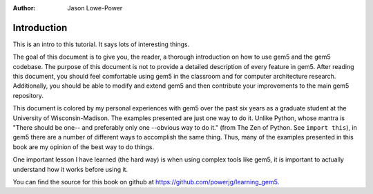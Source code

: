 :author: Jason Lowe-Power


Introduction
------------

This is an intro to this tutorial.
It says lots of interesting things.

The goal of this document is to give you, the reader, a thorough introduction on how to use gem5 and the gem5 codebase.
The purpose of this document is not to provide a detailed description of every feature in gem5.
After reading this document, you should feel comfortable using gem5 in the classroom and for computer architecture research.
Additionally, you should be able to modify and extend gem5 and then contribute your improvements to the main gem5 repository.

This document is colored by my personal experiences with gem5 over the past six years as a graduate student at the University of Wisconsin-Madison.
The examples presented are just one way to do it.
Unlike Python, whose mantra is "There should be one-- and preferably only one --obvious way to do it." (from The Zen of Python. See ``import this``), in gem5 there are a number of different ways to accomplish the same thing.
Thus, many of the examples presented in this book are my opinion of the best way to do things.

One important lesson I have learned (the hard way) is when using complex tools like gem5, it is important to actually understand how it works before using it.

.. todo::

  	Finish the previous paragraph about how it is a good idea to understand what your tools are actually doing.

.. todo::

	should add a list of terms.
	Things like "simulated system" vs "host system", etc.


You can find the source for this book on github at https://github.com/powerjg/learning_gem5.